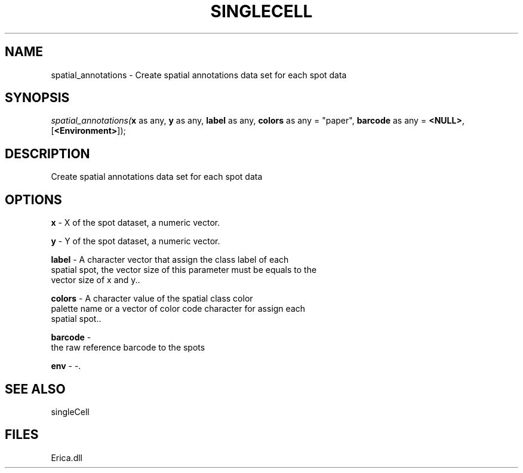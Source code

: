 .\" man page create by R# package system.
.TH SINGLECELL 1 2000-Jan "spatial_annotations" "spatial_annotations"
.SH NAME
spatial_annotations \- Create spatial annotations data set for each spot data
.SH SYNOPSIS
\fIspatial_annotations(\fBx\fR as any, 
\fBy\fR as any, 
\fBlabel\fR as any, 
\fBcolors\fR as any = "paper", 
\fBbarcode\fR as any = \fB<NULL>\fR, 
[\fB<Environment>\fR]);\fR
.SH DESCRIPTION
.PP
Create spatial annotations data set for each spot data
.PP
.SH OPTIONS
.PP
\fBx\fB \fR\- X of the spot dataset, a numeric vector. 
.PP
.PP
\fBy\fB \fR\- Y of the spot dataset, a numeric vector. 
.PP
.PP
\fBlabel\fB \fR\- A character vector that assign the class label of each
 spatial spot, the vector size of this parameter must be equals to the 
 vector size of x and y.. 
.PP
.PP
\fBcolors\fB \fR\- A character value of the spatial class color 
 palette name or a vector of color code character for assign each 
 spatial spot.. 
.PP
.PP
\fBbarcode\fB \fR\- 
 the raw reference barcode to the spots
. 
.PP
.PP
\fBenv\fB \fR\- -. 
.PP
.SH SEE ALSO
singleCell
.SH FILES
.PP
Erica.dll
.PP
